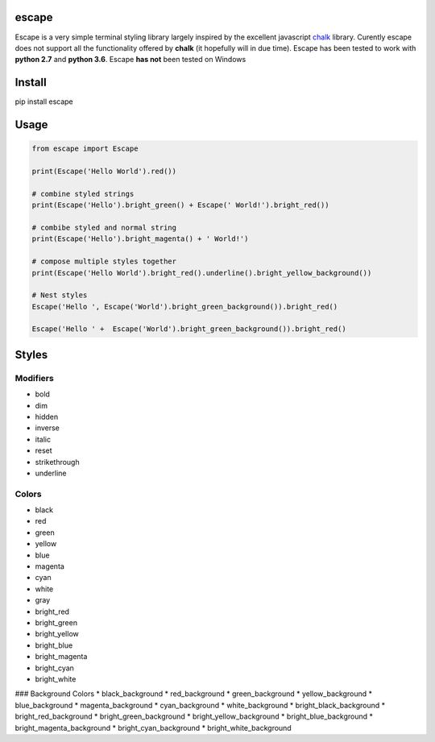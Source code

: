 |Build Status|

escape
======

Escape is a very simple terminal styling library largely inspired by the
excellent javascript `chalk <https://github.com/chalk/chalk>`__ library.
Curently escape does not support all the functionality offered by
**chalk** (it hopefully will in due time). Escape has been tested to
work with **python 2.7** and **python 3.6**. Escape **has not** been
tested on Windows

Install
=======

pip install escape

Usage
=====

.. code:: python

    from escape import Escape

    print(Escape('Hello World').red())

    # combine styled strings
    print(Escape('Hello').bright_green() + Escape(' World!').bright_red())

    # combibe styled and normal string
    print(Escape('Hello').bright_magenta() + ' World!')

    # compose multiple styles together
    print(Escape('Hello World').bright_red().underline().bright_yellow_background())

    # Nest styles
    Escape('Hello ', Escape('World').bright_green_background()).bright_red()

    Escape('Hello ' +  Escape('World').bright_green_background()).bright_red()

Styles
======

Modifiers
~~~~~~~~~

-  bold
-  dim
-  hidden
-  inverse
-  italic
-  reset
-  strikethrough
-  underline

Colors
~~~~~~

-  black
-  red
-  green
-  yellow
-  blue
-  magenta
-  cyan
-  white
-  gray
-  bright\_red
-  bright\_green
-  bright\_yellow
-  bright\_blue
-  bright\_magenta
-  bright\_cyan
-  bright\_white

### Background Colors \* black\_background \* red\_background \*
green\_background \* yellow\_background \* blue\_background \*
magenta\_background \* cyan\_background \* white\_background \*
bright\_black\_background \* bright\_red\_background \*
bright\_green\_background \* bright\_yellow\_background \*
bright\_blue\_background \* bright\_magenta\_background \*
bright\_cyan\_background \* bright\_white\_background

.. |Build Status| image:: https://travis-ci.org/skabbass1/escape.svg?branch=master
   :target: https://travis-ci.org/skabbass1/escape
